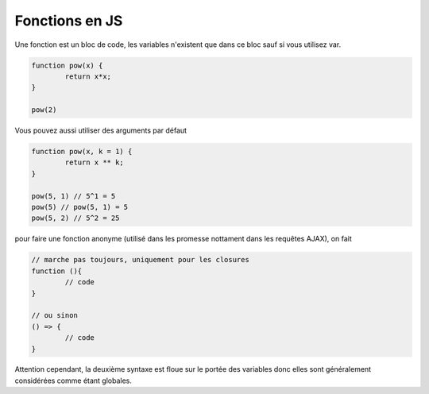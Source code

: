 ====================
Fonctions en JS
====================

Une fonction est un bloc de code, les variables n'existent que dans ce
bloc sauf si vous utilisez var.

.. code:: js

	function pow(x) {
		return x*x;
	}

	pow(2)

Vous pouvez aussi utiliser des arguments par défaut

.. code:: js

	function pow(x, k = 1) {
		return x ** k;
	}

	pow(5, 1) // 5^1 = 5
	pow(5) // pow(5, 1) = 5
	pow(5, 2) // 5^2 = 25

pour faire une fonction anonyme (utilisé dans les promesse nottament dans
les requêtes AJAX), on fait

.. code:: js

	// marche pas toujours, uniquement pour les closures
	function (){
		// code
	}

	// ou sinon
	() => {
		// code
	}

Attention cependant, la deuxième syntaxe est floue sur le portée des variables
donc elles sont généralement considérées comme étant globales.